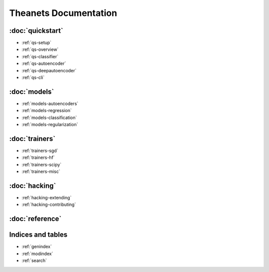 ======================
Theanets Documentation
======================

:doc:`quickstart`
-----------------

* :ref:`qs-setup`
* :ref:`qs-overview`
* :ref:`qs-classifier`
* :ref:`qs-autoencoder`
* :ref:`qs-deepautoencoder`
* :ref:`qs-cli`

:doc:`models`
-------------

* :ref:`models-autoencoders`
* :ref:`models-regression`
* :ref:`models-classification`
* :ref:`models-regularization`

:doc:`trainers`
---------------

* :ref:`trainers-sgd`
* :ref:`trainers-hf`
* :ref:`trainers-scipy`
* :ref:`trainers-misc`

:doc:`hacking`
--------------

* :ref:`hacking-extending`
* :ref:`hacking-contributing`

:doc:`reference`
----------------

Indices and tables
------------------

* :ref:`genindex`
* :ref:`modindex`
* :ref:`search`
